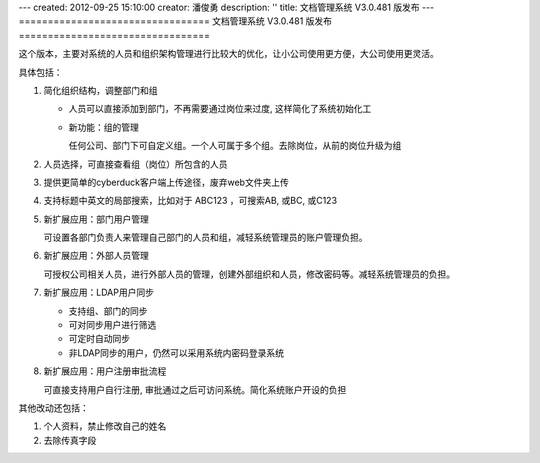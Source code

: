 ---
created: 2012-09-25 15:10:00
creator: 潘俊勇
description: ''
title: 文档管理系统 V3.0.481 版发布
---
=================================
文档管理系统 V3.0.481 版发布
=================================

这个版本，主要对系统的人员和组织架构管理进行比较大的优化，让小公司使用更方便，大公司使用更灵活。

具体包括：

1. 简化组织结构，调整部门和组

   - 人员可以直接添加到部门，不再需要通过岗位来过度, 这样简化了系统初始化工

   - 新功能：组的管理

     任何公司、部门下可自定义组。一个人可属于多个组。去除岗位，从前的岗位升级为组

   .. image:: img/v481-dept-groups.png

#. 人员选择，可直接查看组（岗位）所包含的人员

   .. image:: img/v481-select-group.png


#. 提供更简单的cyberduck客户端上传途径，废弃web文件夹上传

   .. image:: img/v481-cyberduck.png

#. 支持标题中英文的局部搜索，比如对于  ABC123 ，可搜索AB, 或BC, 或C123

#. 新扩展应用：部门用户管理

   可设置各部门负责人来管理自己部门的人员和组，减轻系统管理员的账户管理负担。

#. 新扩展应用：外部人员管理

   可授权公司相关人员，进行外部人员的管理，创建外部组织和人员，修改密码等。减轻系统管理员的负担。
   
#. 新扩展应用：LDAP用户同步

   - 支持组、部门的同步
   - 可对同步用户进行筛选
   - 可定时自动同步
   - 非LDAP同步的用户，仍然可以采用系统内密码登录系统

#. 新扩展应用：用户注册审批流程

   可直接支持用户自行注册, 审批通过之后可访问系统。简化系统账户开设的负担

其他改动还包括：

1. 个人资料，禁止修改自己的姓名
#. 去除传真字段


